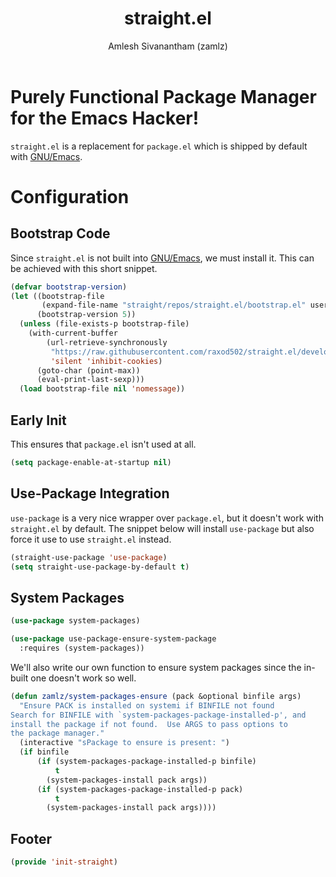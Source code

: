 #+TITLE: straight.el
#+AUTHOR: Amlesh Sivanantham (zamlz)
#+ROAM_ALIAS: "straight-use-package"
#+ROAM_TAGS: CONFIG SOFTWARE
#+CREATED: [2021-05-12 Wed 22:01]
#+LAST_MODIFIED: [2021-05-12 Wed 23:38:00]

* Purely Functional Package Manager for the Emacs Hacker!

=straight.el= is a replacement for =package.el= which is shipped by default with [[file:emacs.org][GNU/Emacs]].

* Configuration
:PROPERTIES:
:header-args:emacs-lisp: :tangle ~/.config/emacs/lisp/init-straight.el :comments both :mkdirp yes
:END:
** Bootstrap Code

Since =straight.el= is not built into [[file:emacs.org][GNU/Emacs]], we must install it. This can be achieved with this short snippet.

#+begin_src emacs-lisp
(defvar bootstrap-version)
(let ((bootstrap-file
       (expand-file-name "straight/repos/straight.el/bootstrap.el" user-emacs-directory))
      (bootstrap-version 5))
  (unless (file-exists-p bootstrap-file)
    (with-current-buffer
        (url-retrieve-synchronously
         "https://raw.githubusercontent.com/raxod502/straight.el/develop/install.el"
         'silent 'inhibit-cookies)
      (goto-char (point-max))
      (eval-print-last-sexp)))
  (load bootstrap-file nil 'nomessage))
#+end_src

** Early Init
:PROPERTIES:
:header-args:emacs-lisp: :tangle ~/.config/emacs/early-init.el :comments both :mkdirp yes
:END:

This ensures that =package.el= isn't used at all.

#+begin_src emacs-lisp
(setq package-enable-at-startup nil)
#+end_src

** Use-Package Integration

=use-package= is a very nice wrapper over =package.el=, but it doesn't work with =straight.el= by default. The snippet below will install =use-package= but also force it use to use =straight.el= instead.

#+begin_src emacs-lisp
(straight-use-package 'use-package)
(setq straight-use-package-by-default t)
#+end_src

** System Packages

#+begin_src emacs-lisp
(use-package system-packages)
#+end_src

#+begin_src emacs-lisp
(use-package use-package-ensure-system-package
  :requires (system-packages))
#+end_src

We'll also write our own function to ensure system packages since the in-built one doesn't work so well.

#+begin_src emacs-lisp
(defun zamlz/system-packages-ensure (pack &optional binfile args)
  "Ensure PACK is installed on systemi if BINFILE not found
Search for BINFILE with `system-packages-package-installed-p', and
install the package if not found.  Use ARGS to pass options to
the package manager."
  (interactive "sPackage to ensure is present: ")
  (if binfile
      (if (system-packages-package-installed-p binfile)
          t
        (system-packages-install pack args))
      (if (system-packages-package-installed-p pack)
          t
        (system-packages-install pack args))))
#+end_src

** Footer

#+begin_src emacs-lisp
(provide 'init-straight)
#+end_src
